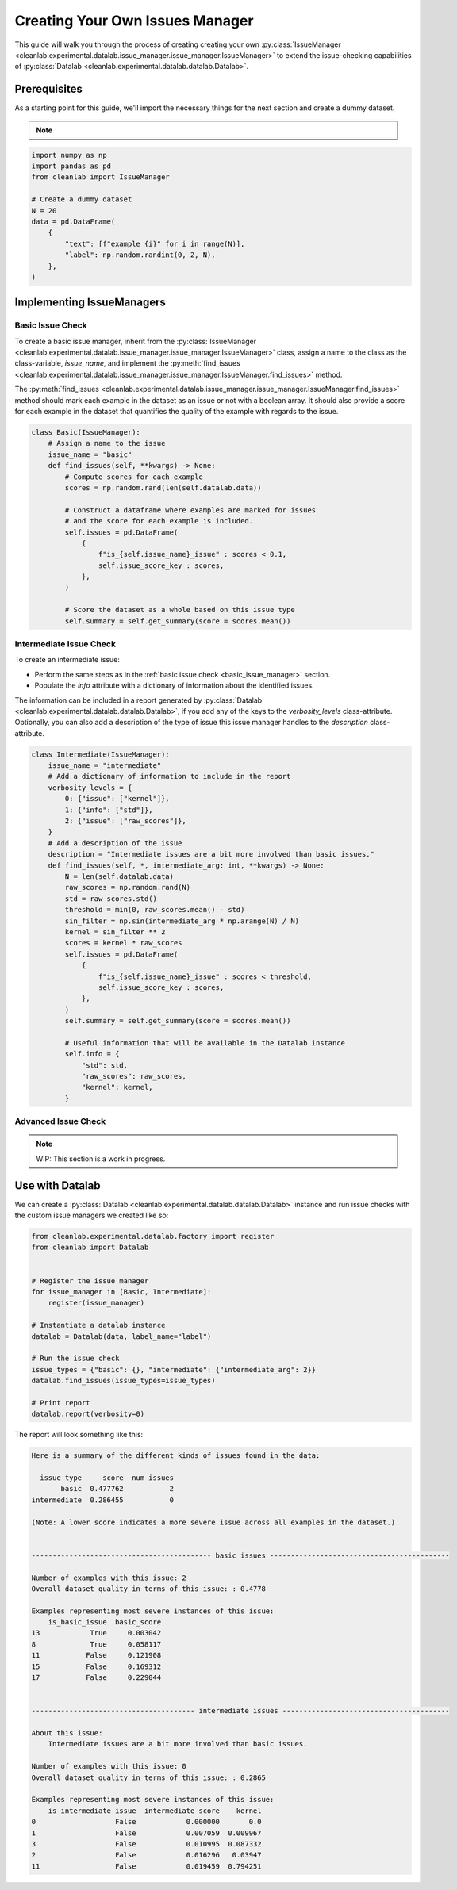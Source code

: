 .. _issue_manager_creating_your_own:

Creating Your Own Issues Manager
================================



This guide will walk you through the process of creating creating your own 
:py:class:`IssueManager <cleanlab.experimental.datalab.issue_manager.issue_manager.IssueManager>`
to extend the issue-checking capabilities of 
:py:class:`Datalab <cleanlab.experimental.datalab.datalab.Datalab>`.

.. seealso::

    - :py:meth:`register <cleanlab.experimental.datalab.factory.register>`:
        You can either use this function at runtime to register a new issue manager:

        .. code-block:: python

            from cleanlab.experimental.datalab.factory import register
            register(MyIssueManager)

        or add as a decorator to the class definition:

        .. code-block:: python

            @register
            class MyIssueManager(IssueManager):
                ...

Prerequisites
-------------

As a starting point for this guide, we'll import the necessary things for the next section and create a dummy dataset.

.. note::

    .. include:: ../optional_dependencies.rst

.. code-block:: python


    import numpy as np
    import pandas as pd
    from cleanlab import IssueManager

    # Create a dummy dataset
    N = 20
    data = pd.DataFrame(
        {
            "text": [f"example {i}" for i in range(N)],
            "label": np.random.randint(0, 2, N),
        },
    )


Implementing IssueManagers
--------------------------

.. _basic_issue_manager:

Basic Issue Check
~~~~~~~~~~~~~~~~~


To create a basic issue manager, inherit from the
:py:class:`IssueManager <cleanlab.experimental.datalab.issue_manager.issue_manager.IssueManager>` class,
assign a name to the class as the class-variable, `issue_name`, and implement the
:py:meth:`find_issues <cleanlab.experimental.datalab.issue_manager.issue_manager.IssueManager.find_issues>` method.

The :py:meth:`find_issues <cleanlab.experimental.datalab.issue_manager.issue_manager.IssueManager.find_issues>`
method should mark each example in the dataset as an issue or not with a boolean array.
It should also provide a score for each example in the dataset that quantifies the quality of the example
with regards to the issue.

.. code-block:: python

    class Basic(IssueManager):
        # Assign a name to the issue
        issue_name = "basic"
        def find_issues(self, **kwargs) -> None:
            # Compute scores for each example
            scores = np.random.rand(len(self.datalab.data))

            # Construct a dataframe where examples are marked for issues
            # and the score for each example is included. 
            self.issues = pd.DataFrame(
                {
                    f"is_{self.issue_name}_issue" : scores < 0.1,
                    self.issue_score_key : scores,
                },
            )

            # Score the dataset as a whole based on this issue type
            self.summary = self.get_summary(score = scores.mean())


.. _intermediate_issue_manager:

Intermediate Issue Check
~~~~~~~~~~~~~~~~~~~~~~~~


To create an intermediate issue:

- Perform the same steps as in the :ref:`basic issue check <basic_issue_manager>` section.
- Populate the `info` attribute with a dictionary of information about the identified issues.

The information can be included in a report generated by :py:class:`Datalab <cleanlab.experimental.datalab.datalab.Datalab>`,
if you add any of the keys to the `verbosity_levels` class-attribute.
Optionally, you can also add a description of the type of issue this issue manager handles to the `description` class-attribute.

.. code-block:: python

    class Intermediate(IssueManager):
        issue_name = "intermediate"
        # Add a dictionary of information to include in the report
        verbosity_levels = {
            0: {"issue": ["kernel"]},
            1: {"info": ["std"]},
            2: {"issue": ["raw_scores"]},
        }
        # Add a description of the issue
        description = "Intermediate issues are a bit more involved than basic issues."
        def find_issues(self, *, intermediate_arg: int, **kwargs) -> None:
            N = len(self.datalab.data)
            raw_scores = np.random.rand(N)
            std = raw_scores.std()
            threshold = min(0, raw_scores.mean() - std)
            sin_filter = np.sin(intermediate_arg * np.arange(N) / N)
            kernel = sin_filter ** 2
            scores = kernel * raw_scores
            self.issues = pd.DataFrame(
                {
                    f"is_{self.issue_name}_issue" : scores < threshold,
                    self.issue_score_key : scores,
                },
            )
            self.summary = self.get_summary(score = scores.mean())

            # Useful information that will be available in the Datalab instance
            self.info = {
                "std": std,
                "raw_scores": raw_scores,
                "kernel": kernel,
            }

Advanced Issue Check
~~~~~~~~~~~~~~~~~~~~

.. note::

    WIP: This section is a work in progress.



Use with Datalab
----------------

We can create a
:py:class:`Datalab <cleanlab.experimental.datalab.datalab.Datalab>`
instance and run issue checks with the custom issue managers we created like so:


.. code-block:: python

    from cleanlab.experimental.datalab.factory import register
    from cleanlab import Datalab


    # Register the issue manager
    for issue_manager in [Basic, Intermediate]:
        register(issue_manager)

    # Instantiate a datalab instance
    datalab = Datalab(data, label_name="label")

    # Run the issue check
    issue_types = {"basic": {}, "intermediate": {"intermediate_arg": 2}}
    datalab.find_issues(issue_types=issue_types)

    # Print report
    datalab.report(verbosity=0)


The report will look something like this:

.. code-block:: text

    Here is a summary of the different kinds of issues found in the data:

      issue_type     score  num_issues
           basic  0.477762           2
    intermediate  0.286455           0

    (Note: A lower score indicates a more severe issue across all examples in the dataset.)


    ------------------------------------------- basic issues -------------------------------------------

    Number of examples with this issue: 2
    Overall dataset quality in terms of this issue: : 0.4778

    Examples representing most severe instances of this issue:
        is_basic_issue  basic_score
    13            True     0.003042
    8             True     0.058117
    11           False     0.121908
    15           False     0.169312
    17           False     0.229044


    --------------------------------------- intermediate issues ----------------------------------------

    About this issue:
    	Intermediate issues are a bit more involved than basic issues.

    Number of examples with this issue: 0
    Overall dataset quality in terms of this issue: : 0.2865

    Examples representing most severe instances of this issue:
        is_intermediate_issue  intermediate_score    kernel
    0                   False            0.000000       0.0
    1                   False            0.007059  0.009967
    3                   False            0.010995  0.087332
    2                   False            0.016296   0.03947
    11                  False            0.019459  0.794251
